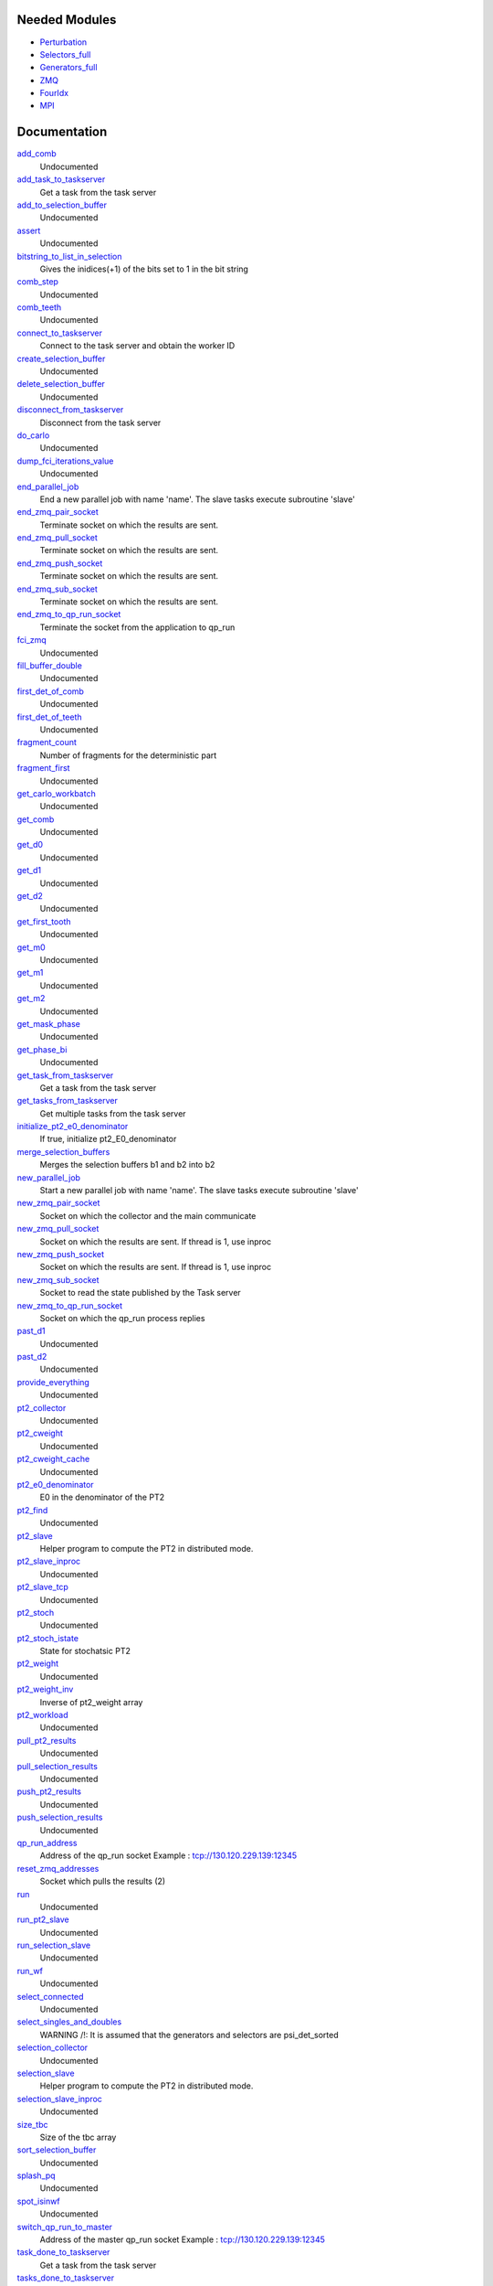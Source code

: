 Needed Modules
==============
.. Do not edit this section It was auto-generated
.. by the `update_README.py` script.


.. image:: tree_dependency.png

* `Perturbation <http://github.com/LCPQ/quantum_package/tree/master/plugins/Perturbation>`_
* `Selectors_full <http://github.com/LCPQ/quantum_package/tree/master/plugins/Selectors_full>`_
* `Generators_full <http://github.com/LCPQ/quantum_package/tree/master/plugins/Generators_full>`_
* `ZMQ <http://github.com/LCPQ/quantum_package/tree/master/src/ZMQ>`_
* `FourIdx <http://github.com/LCPQ/quantum_package/tree/master/src/FourIdx>`_
* `MPI <http://github.com/LCPQ/quantum_package/tree/master/src/MPI>`_

Documentation
=============
.. Do not edit this section It was auto-generated
.. by the `update_README.py` script.


`add_comb <http://github.com/LCPQ/quantum_package/tree/master/plugins/Full_CI_ZMQ/pt2_stoch_routines.irp.f#L471>`_
  Undocumented


`add_task_to_taskserver <http://github.com/LCPQ/quantum_package/tree/master/plugins/Full_CI_ZMQ/utils.irp.f#L739>`_
  Get a task from the task server


`add_to_selection_buffer <http://github.com/LCPQ/quantum_package/tree/master/plugins/Full_CI_ZMQ/selection_buffer.irp.f#L33>`_
  Undocumented


`assert <http://github.com/LCPQ/quantum_package/tree/master/plugins/Full_CI_ZMQ/selection.irp.f#L13>`_
  Undocumented


`bitstring_to_list_in_selection <http://github.com/LCPQ/quantum_package/tree/master/plugins/Full_CI_ZMQ/selection.irp.f#L1174>`_
  Gives the inidices(+1) of the bits set to 1 in the bit string


`comb_step <http://github.com/LCPQ/quantum_package/tree/master/plugins/Full_CI_ZMQ/pt2_stoch_routines.irp.f#L508>`_
  Undocumented


`comb_teeth <http://github.com/LCPQ/quantum_package/tree/master/plugins/Full_CI_ZMQ/pt2_stoch_routines.irp.f#L383>`_
  Undocumented


`connect_to_taskserver <http://github.com/LCPQ/quantum_package/tree/master/plugins/Full_CI_ZMQ/utils.irp.f#L646>`_
  Connect to the task server and obtain the worker ID


`create_selection_buffer <http://github.com/LCPQ/quantum_package/tree/master/plugins/Full_CI_ZMQ/selection_buffer.irp.f#L2>`_
  Undocumented


`delete_selection_buffer <http://github.com/LCPQ/quantum_package/tree/master/plugins/Full_CI_ZMQ/selection_buffer.irp.f#L20>`_
  Undocumented


`disconnect_from_taskserver <http://github.com/LCPQ/quantum_package/tree/master/plugins/Full_CI_ZMQ/utils.irp.f#L694>`_
  Disconnect from the task server


`do_carlo <http://github.com/LCPQ/quantum_package/tree/master/plugins/Full_CI_ZMQ/pt2_stoch_routines.irp.f#L156>`_
  Undocumented


`dump_fci_iterations_value <http://github.com/LCPQ/quantum_package/tree/master/plugins/Full_CI_ZMQ/dump_fci_iterations_value.irp.f#L1>`_
  Undocumented


`end_parallel_job <http://github.com/LCPQ/quantum_package/tree/master/plugins/Full_CI_ZMQ/utils.irp.f#L597>`_
  End a new parallel job with name 'name'. The slave tasks execute subroutine 'slave'


`end_zmq_pair_socket <http://github.com/LCPQ/quantum_package/tree/master/plugins/Full_CI_ZMQ/utils.irp.f#L434>`_
  Terminate socket on which the results are sent.


`end_zmq_pull_socket <http://github.com/LCPQ/quantum_package/tree/master/plugins/Full_CI_ZMQ/utils.irp.f#L454>`_
  Terminate socket on which the results are sent.


`end_zmq_push_socket <http://github.com/LCPQ/quantum_package/tree/master/plugins/Full_CI_ZMQ/utils.irp.f#L480>`_
  Terminate socket on which the results are sent.


`end_zmq_sub_socket <http://github.com/LCPQ/quantum_package/tree/master/plugins/Full_CI_ZMQ/utils.irp.f#L414>`_
  Terminate socket on which the results are sent.


`end_zmq_to_qp_run_socket <http://github.com/LCPQ/quantum_package/tree/master/plugins/Full_CI_ZMQ/utils.irp.f#L1007>`_
  Terminate the socket from the application to qp_run


`fci_zmq <http://github.com/LCPQ/quantum_package/tree/master/plugins/Full_CI_ZMQ/target_pt2_zmq.irp.f#L1>`_
  Undocumented


`fill_buffer_double <http://github.com/LCPQ/quantum_package/tree/master/plugins/Full_CI_ZMQ/selection.irp.f#L582>`_
  Undocumented


`first_det_of_comb <http://github.com/LCPQ/quantum_package/tree/master/plugins/Full_CI_ZMQ/pt2_stoch_routines.irp.f#L510>`_
  Undocumented


`first_det_of_teeth <http://github.com/LCPQ/quantum_package/tree/master/plugins/Full_CI_ZMQ/pt2_stoch_routines.irp.f#L509>`_
  Undocumented


`fragment_count <http://github.com/LCPQ/quantum_package/tree/master/plugins/Full_CI_ZMQ/selection.irp.f#L3>`_
  Number of fragments for the deterministic part


`fragment_first <http://github.com/LCPQ/quantum_package/tree/master/plugins/Full_CI_ZMQ/pt2_stoch_routines.irp.f#L1>`_
  Undocumented


`get_carlo_workbatch <http://github.com/LCPQ/quantum_package/tree/master/plugins/Full_CI_ZMQ/pt2_stoch_routines.irp.f#L423>`_
  Undocumented


`get_comb <http://github.com/LCPQ/quantum_package/tree/master/plugins/Full_CI_ZMQ/pt2_stoch_routines.irp.f#L453>`_
  Undocumented


`get_d0 <http://github.com/LCPQ/quantum_package/tree/master/plugins/Full_CI_ZMQ/selection.irp.f#L1028>`_
  Undocumented


`get_d1 <http://github.com/LCPQ/quantum_package/tree/master/plugins/Full_CI_ZMQ/selection.irp.f#L856>`_
  Undocumented


`get_d2 <http://github.com/LCPQ/quantum_package/tree/master/plugins/Full_CI_ZMQ/selection.irp.f#L738>`_
  Undocumented


`get_first_tooth <http://github.com/LCPQ/quantum_package/tree/master/plugins/Full_CI_ZMQ/pt2_stoch_routines.irp.f#L390>`_
  Undocumented


`get_m0 <http://github.com/LCPQ/quantum_package/tree/master/plugins/Full_CI_ZMQ/selection.irp.f#L229>`_
  Undocumented


`get_m1 <http://github.com/LCPQ/quantum_package/tree/master/plugins/Full_CI_ZMQ/selection.irp.f#L163>`_
  Undocumented


`get_m2 <http://github.com/LCPQ/quantum_package/tree/master/plugins/Full_CI_ZMQ/selection.irp.f#L104>`_
  Undocumented


`get_mask_phase <http://github.com/LCPQ/quantum_package/tree/master/plugins/Full_CI_ZMQ/selection.irp.f#L24>`_
  Undocumented


`get_phase_bi <http://github.com/LCPQ/quantum_package/tree/master/plugins/Full_CI_ZMQ/selection.irp.f#L82>`_
  Undocumented


`get_task_from_taskserver <http://github.com/LCPQ/quantum_package/tree/master/plugins/Full_CI_ZMQ/utils.irp.f#L871>`_
  Get a task from the task server


`get_tasks_from_taskserver <http://github.com/LCPQ/quantum_package/tree/master/plugins/Full_CI_ZMQ/utils.irp.f#L933>`_
  Get multiple tasks from the task server


`initialize_pt2_e0_denominator <http://github.com/LCPQ/quantum_package/tree/master/plugins/Full_CI_ZMQ/energy.irp.f#L1>`_
  If true, initialize pt2_E0_denominator


`merge_selection_buffers <http://github.com/LCPQ/quantum_package/tree/master/plugins/Full_CI_ZMQ/selection_buffer.irp.f#L52>`_
  Merges the selection buffers b1 and b2 into b2


`new_parallel_job <http://github.com/LCPQ/quantum_package/tree/master/plugins/Full_CI_ZMQ/utils.irp.f#L516>`_
  Start a new parallel job with name 'name'. The slave tasks execute subroutine 'slave'


`new_zmq_pair_socket <http://github.com/LCPQ/quantum_package/tree/master/plugins/Full_CI_ZMQ/utils.irp.f#L169>`_
  Socket on which the collector and the main communicate


`new_zmq_pull_socket <http://github.com/LCPQ/quantum_package/tree/master/plugins/Full_CI_ZMQ/utils.irp.f#L229>`_
  Socket on which the results are sent. If thread is 1, use inproc


`new_zmq_push_socket <http://github.com/LCPQ/quantum_package/tree/master/plugins/Full_CI_ZMQ/utils.irp.f#L310>`_
  Socket on which the results are sent. If thread is 1, use inproc


`new_zmq_sub_socket <http://github.com/LCPQ/quantum_package/tree/master/plugins/Full_CI_ZMQ/utils.irp.f#L373>`_
  Socket to read the state published by the Task server


`new_zmq_to_qp_run_socket <http://github.com/LCPQ/quantum_package/tree/master/plugins/Full_CI_ZMQ/utils.irp.f#L131>`_
  Socket on which the qp_run process replies


`past_d1 <http://github.com/LCPQ/quantum_package/tree/master/plugins/Full_CI_ZMQ/selection.irp.f#L1088>`_
  Undocumented


`past_d2 <http://github.com/LCPQ/quantum_package/tree/master/plugins/Full_CI_ZMQ/selection.irp.f#L1104>`_
  Undocumented


`provide_everything <http://github.com/LCPQ/quantum_package/tree/master/plugins/Full_CI_ZMQ/selection_slave.irp.f#L15>`_
  Undocumented


`pt2_collector <http://github.com/LCPQ/quantum_package/tree/master/plugins/Full_CI_ZMQ/pt2_stoch_routines.irp.f#L191>`_
  Undocumented


`pt2_cweight <http://github.com/LCPQ/quantum_package/tree/master/plugins/Full_CI_ZMQ/pt2_stoch_routines.irp.f#L506>`_
  Undocumented


`pt2_cweight_cache <http://github.com/LCPQ/quantum_package/tree/master/plugins/Full_CI_ZMQ/pt2_stoch_routines.irp.f#L507>`_
  Undocumented


`pt2_e0_denominator <http://github.com/LCPQ/quantum_package/tree/master/plugins/Full_CI_ZMQ/energy.irp.f#L9>`_
  E0 in the denominator of the PT2


`pt2_find <http://github.com/LCPQ/quantum_package/tree/master/plugins/Full_CI_ZMQ/pt2_stoch_routines.irp.f#L356>`_
  Undocumented


`pt2_slave <http://github.com/LCPQ/quantum_package/tree/master/plugins/Full_CI_ZMQ/pt2_slave.irp.f#L1>`_
  Helper program to compute the PT2 in distributed mode.


`pt2_slave_inproc <http://github.com/LCPQ/quantum_package/tree/master/plugins/Full_CI_ZMQ/pt2_stoch_routines.irp.f#L184>`_
  Undocumented


`pt2_slave_tcp <http://github.com/LCPQ/quantum_package/tree/master/plugins/Full_CI_ZMQ/pt2_slave.irp.f#L72>`_
  Undocumented


`pt2_stoch <http://github.com/LCPQ/quantum_package/tree/master/plugins/Full_CI_ZMQ/pt2_stoch.irp.f#L1>`_
  Undocumented


`pt2_stoch_istate <http://github.com/LCPQ/quantum_package/tree/master/plugins/Full_CI_ZMQ/pt2_stoch_routines.irp.f#L496>`_
  State for stochatsic PT2


`pt2_weight <http://github.com/LCPQ/quantum_package/tree/master/plugins/Full_CI_ZMQ/pt2_stoch_routines.irp.f#L505>`_
  Undocumented


`pt2_weight_inv <http://github.com/LCPQ/quantum_package/tree/master/plugins/Full_CI_ZMQ/pt2_stoch_routines.irp.f#L572>`_
  Inverse of pt2_weight array


`pt2_workload <http://github.com/LCPQ/quantum_package/tree/master/plugins/Full_CI_ZMQ/run_pt2_slave.irp.f#L194>`_
  Undocumented


`pull_pt2_results <http://github.com/LCPQ/quantum_package/tree/master/plugins/Full_CI_ZMQ/run_pt2_slave.irp.f#L139>`_
  Undocumented


`pull_selection_results <http://github.com/LCPQ/quantum_package/tree/master/plugins/Full_CI_ZMQ/run_selection_slave.irp.f#L168>`_
  Undocumented


`push_pt2_results <http://github.com/LCPQ/quantum_package/tree/master/plugins/Full_CI_ZMQ/run_pt2_slave.irp.f#L86>`_
  Undocumented


`push_selection_results <http://github.com/LCPQ/quantum_package/tree/master/plugins/Full_CI_ZMQ/run_selection_slave.irp.f#L109>`_
  Undocumented


`qp_run_address <http://github.com/LCPQ/quantum_package/tree/master/plugins/Full_CI_ZMQ/utils.irp.f#L16>`_
  Address of the qp_run socket
  Example : tcp://130.120.229.139:12345


`reset_zmq_addresses <http://github.com/LCPQ/quantum_package/tree/master/plugins/Full_CI_ZMQ/utils.irp.f#L68>`_
  Socket which pulls the results (2)


`run <http://github.com/LCPQ/quantum_package/tree/master/plugins/Full_CI_ZMQ/pt2_stoch.irp.f#L9>`_
  Undocumented


`run_pt2_slave <http://github.com/LCPQ/quantum_package/tree/master/plugins/Full_CI_ZMQ/run_pt2_slave.irp.f#L2>`_
  Undocumented


`run_selection_slave <http://github.com/LCPQ/quantum_package/tree/master/plugins/Full_CI_ZMQ/run_selection_slave.irp.f#L2>`_
  Undocumented


`run_wf <http://github.com/LCPQ/quantum_package/tree/master/plugins/Full_CI_ZMQ/selection_slave.irp.f#L20>`_
  Undocumented


`select_connected <http://github.com/LCPQ/quantum_package/tree/master/plugins/Full_CI_ZMQ/selection.irp.f#L50>`_
  Undocumented


`select_singles_and_doubles <http://github.com/LCPQ/quantum_package/tree/master/plugins/Full_CI_ZMQ/selection.irp.f#L258>`_
  WARNING /!\ : It is assumed that the generators and selectors are psi_det_sorted


`selection_collector <http://github.com/LCPQ/quantum_package/tree/master/plugins/Full_CI_ZMQ/zmq_selection.irp.f#L110>`_
  Undocumented


`selection_slave <http://github.com/LCPQ/quantum_package/tree/master/plugins/Full_CI_ZMQ/selection_slave.irp.f#L1>`_
  Helper program to compute the PT2 in distributed mode.


`selection_slave_inproc <http://github.com/LCPQ/quantum_package/tree/master/plugins/Full_CI_ZMQ/zmq_selection.irp.f#L103>`_
  Undocumented


`size_tbc <http://github.com/LCPQ/quantum_package/tree/master/plugins/Full_CI_ZMQ/pt2_stoch_routines.irp.f#L415>`_
  Size of the tbc array


`sort_selection_buffer <http://github.com/LCPQ/quantum_package/tree/master/plugins/Full_CI_ZMQ/selection_buffer.irp.f#L113>`_
  Undocumented


`splash_pq <http://github.com/LCPQ/quantum_package/tree/master/plugins/Full_CI_ZMQ/selection.irp.f#L647>`_
  Undocumented


`spot_isinwf <http://github.com/LCPQ/quantum_package/tree/master/plugins/Full_CI_ZMQ/selection.irp.f#L1130>`_
  Undocumented


`switch_qp_run_to_master <http://github.com/LCPQ/quantum_package/tree/master/plugins/Full_CI_ZMQ/utils.irp.f#L85>`_
  Address of the master qp_run socket
  Example : tcp://130.120.229.139:12345


`task_done_to_taskserver <http://github.com/LCPQ/quantum_package/tree/master/plugins/Full_CI_ZMQ/utils.irp.f#L799>`_
  Get a task from the task server


`tasks_done_to_taskserver <http://github.com/LCPQ/quantum_package/tree/master/plugins/Full_CI_ZMQ/utils.irp.f#L830>`_
  Get a task from the task server


`wait_for_next_state <http://github.com/LCPQ/quantum_package/tree/master/plugins/Full_CI_ZMQ/utils.irp.f#L1111>`_
  Undocumented


`wait_for_state <http://github.com/LCPQ/quantum_package/tree/master/plugins/Full_CI_ZMQ/utils.irp.f#L1135>`_
  Wait for the ZMQ state to be ready


`wait_for_states <http://github.com/LCPQ/quantum_package/tree/master/plugins/Full_CI_ZMQ/utils.irp.f#L1163>`_
  Wait for the ZMQ state to be ready


`zmq_abort <http://github.com/LCPQ/quantum_package/tree/master/plugins/Full_CI_ZMQ/utils.irp.f#L771>`_
  Aborts a running parallel computation


`zmq_context <http://github.com/LCPQ/quantum_package/tree/master/plugins/Full_CI_ZMQ/utils.irp.f#L4>`_
  Context for the ZeroMQ library


`zmq_delete_task <http://github.com/LCPQ/quantum_package/tree/master/plugins/Full_CI_ZMQ/utils.irp.f#L1030>`_
  When a task is done, it has to be removed from the list of tasks on the qp_run
  queue. This guarantees that the results have been received in the pull.


`zmq_delete_tasks <http://github.com/LCPQ/quantum_package/tree/master/plugins/Full_CI_ZMQ/utils.irp.f#L1067>`_
  When a task is done, it has to be removed from the list of tasks on the qp_run
  queue. This guarantees that the results have been received in the pull.


`zmq_get_dvector <http://github.com/LCPQ/quantum_package/tree/master/plugins/Full_CI_ZMQ/put_get.irp.f#L39>`_
  Get psi_coef from the qp_run scheduler


`zmq_lock <http://github.com/LCPQ/quantum_package/tree/master/plugins/Full_CI_ZMQ/utils.irp.f#L5>`_
  Context for the ZeroMQ library


`zmq_port <http://github.com/LCPQ/quantum_package/tree/master/plugins/Full_CI_ZMQ/utils.irp.f#L118>`_
  Return the value of the ZMQ port from the corresponding integer


`zmq_port_start <http://github.com/LCPQ/quantum_package/tree/master/plugins/Full_CI_ZMQ/utils.irp.f#L17>`_
  Address of the qp_run socket
  Example : tcp://130.120.229.139:12345


`zmq_pt2 <http://github.com/LCPQ/quantum_package/tree/master/plugins/Full_CI_ZMQ/pt2_stoch_routines.irp.f#L6>`_
  Undocumented


`zmq_put_dvector <http://github.com/LCPQ/quantum_package/tree/master/plugins/Full_CI_ZMQ/put_get.irp.f#L1>`_
  Put the X vector on the qp_run scheduler


`zmq_selection <http://github.com/LCPQ/quantum_package/tree/master/plugins/Full_CI_ZMQ/zmq_selection.irp.f#L1>`_
  Undocumented


`zmq_set_running <http://github.com/LCPQ/quantum_package/tree/master/plugins/Full_CI_ZMQ/utils.irp.f#L568>`_
  Set the job to Running in QP-run


`zmq_socket_pair_inproc_address <http://github.com/LCPQ/quantum_package/tree/master/plugins/Full_CI_ZMQ/utils.irp.f#L46>`_
  Socket which pulls the results (2)


`zmq_socket_pull_inproc_address <http://github.com/LCPQ/quantum_package/tree/master/plugins/Full_CI_ZMQ/utils.irp.f#L48>`_
  Socket which pulls the results (2)


`zmq_socket_pull_tcp_address <http://github.com/LCPQ/quantum_package/tree/master/plugins/Full_CI_ZMQ/utils.irp.f#L45>`_
  Socket which pulls the results (2)


`zmq_socket_push_inproc_address <http://github.com/LCPQ/quantum_package/tree/master/plugins/Full_CI_ZMQ/utils.irp.f#L49>`_
  Socket which pulls the results (2)


`zmq_socket_push_tcp_address <http://github.com/LCPQ/quantum_package/tree/master/plugins/Full_CI_ZMQ/utils.irp.f#L47>`_
  Socket which pulls the results (2)


`zmq_socket_sub_tcp_address <http://github.com/LCPQ/quantum_package/tree/master/plugins/Full_CI_ZMQ/utils.irp.f#L50>`_
  Socket which pulls the results (2)


`zmq_state <http://github.com/LCPQ/quantum_package/tree/master/plugins/Full_CI_ZMQ/utils.irp.f#L508>`_
  Threads executing work through the ZeroMQ interface

